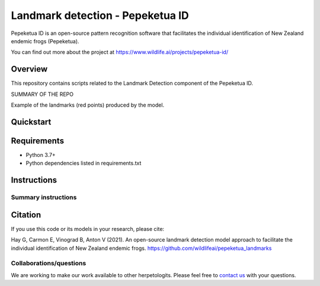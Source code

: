 ==================
Landmark detection - Pepeketua ID
==================

Pepeketua ID is an open-source pattern recognition software that facilitates the individual identification of New Zealand endemic frogs (Pepeketua).

.. image:: images/Pepeketua_id_overview.png
   :align: center
   :alt: "(Overview of the three main modules and the components of the Koster Seafloor Observatory.")
    
You can find out more about the project at https://www.wildlife.ai/projects/pepeketua-id/

Overview
------------

This repository contains scripts related to the Landmark Detection component of the Pepeketua ID. 

SUMMARY OF THE REPO

.. image:: images/landmark_example_labelled.jpg
   :align: center
   :width: 400
   :alt: "(Example of the frog landmarks predicted by the model.")
   
Example of the landmarks (red points) produced by the model.  

Quickstart
--------------------

.. image:: https://mybinder.org/badge_logo.svg
   :target: https://mybinder.org/v2/gh/wildlifeai/pepeketua_landmarks/HEAD


Requirements
------------

* Python 3.7+
* Python dependencies listed in requirements.txt

Instructions
-------------------------

Summary instructions
~~~~


Citation
--------

If you use this code or its models in your research, please cite:

Hay G, Carmon E, Vinograd B, Anton V (2021). An open-source landmark detection model approach to facilitate the individual identification of New Zealand endemic frogs. https://github.com/wildlifeai/pepeketua_landmarks


Collaborations/questions
~~~~~~~~~~~~

We are working to make our work available to other herpetologits. Please feel free to `contact us`_ with your questions.

.. _contact us: contact@wildlife.ai
